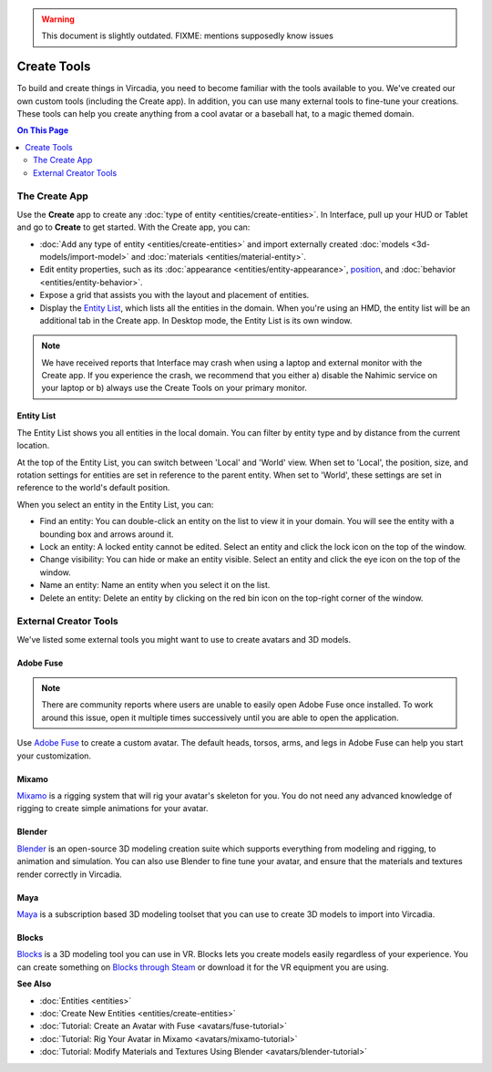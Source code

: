 .. warning::
    This document is slightly outdated.
    FIXME: mentions supposedly know issues

######################
Create Tools
######################

To build and create things in Vircadia, you need to become familiar with the tools available to you. We've created our own custom tools (including the Create app). In addition, you can use many external tools to fine-tune your creations. These tools can help you create anything from a cool avatar or a baseball hat, to a magic themed domain.

.. contents:: On This Page
    :depth: 2

---------------------
The Create App
---------------------

Use the **Create** app to create any :doc:`type of entity <entities/create-entities>`. In Interface, pull up your HUD or Tablet and go to **Create** to get started. With the Create app, you can:

+ :doc:`Add any type of entity <entities/create-entities>` and import externally created :doc:`models <3d-models/import-model>` and :doc:`materials <entities/material-entity>`. 
+ Edit entity properties, such as its :doc:`appearance <entities/entity-appearance>`, `position <entities/entity-appearance.html#move-an-entity>`_, and :doc:`behavior <entities/entity-behavior>`.
+ Expose a grid that assists you with the layout and placement of entities.
+ Display the `Entity List`_, which lists all the entities in the domain. When you're using an HMD, the entity list will be an additional tab in the Create app. In Desktop mode, the Entity List is its own window.

.. note:: We have received reports that Interface may crash when using a laptop and external monitor with the Create app. If you experience the crash, we recommend that you either a) disable the Nahimic service on your laptop or b) always use the Create Tools on your primary monitor.

^^^^^^^^^^^^^^^^^^
Entity List
^^^^^^^^^^^^^^^^^^

The Entity List shows you all entities in the local domain. You can filter by entity type and by distance from the current location. 

At the top of the Entity List, you can switch between 'Local' and 'World' view. When set to 'Local', the position, size, and rotation settings for entities are set in reference to the parent entity. When set to 'World', these settings are set in reference to the world's default position.

When you select an entity in the Entity List, you can: 

+ Find an entity: You can double-click an entity on the list to view it in your domain. You will see the entity with a bounding box and arrows around it. 
+ Lock an entity: A locked entity cannot be edited. Select an entity and click the lock icon on the top of the window.  
+ Change visibility: You can hide or make an entity visible. Select an entity and click the eye icon on the top of the window.
+ Name an entity: Name an entity when you select it on the list.
+ Delete an entity: Delete an entity by clicking on the red bin icon on the top-right corner of the window. 

----------------------------
External Creator Tools
----------------------------

We've listed some external tools you might want to use to create avatars and 3D models. 

^^^^^^^^^^^^^^^^^
Adobe Fuse
^^^^^^^^^^^^^^^^^

.. note:: There are community reports where users are unable to easily open Adobe Fuse once installed. To work around this issue, open it multiple times successively until you are able to open the application.

Use `Adobe Fuse <https://www.adobe.com/in/products/fuse.html>`_ to create a custom avatar. The default heads, torsos, arms, and legs in Adobe Fuse can help you start your customization.

^^^^^^^^^^^^^^^^^
Mixamo
^^^^^^^^^^^^^^^^^

`Mixamo <https://www.mixamo.com>`_ is a rigging system that will rig your avatar's skeleton for you. You do not need any advanced knowledge of rigging to create simple animations for your avatar. 

^^^^^^^^^^^^^^^^^
Blender
^^^^^^^^^^^^^^^^^

`Blender <https://www.blender.org>`_ is an open-source 3D modeling creation suite which supports everything from modeling and rigging, to animation and simulation. You can also use Blender to fine tune your avatar, and ensure that the materials and textures render correctly in Vircadia. 

^^^^^^^^^^^^^^^^^
Maya
^^^^^^^^^^^^^^^^^

`Maya <https://www.autodesk.in/products/maya/overview>`_ is a subscription based 3D modeling toolset that you can use to create 3D models to import into Vircadia. 

^^^^^^^^^^^^^^^^^
Blocks
^^^^^^^^^^^^^^^^^

`Blocks <https://vr.google.com/blocks>`_ is a 3D modeling tool you can use in VR. Blocks lets you create models easily regardless of your experience. You can create something on `Blocks through Steam <http://store.steampowered.com/app/533970/Blocks_by_Google>`_ or download it for the VR equipment you are using.

**See Also**

+ :doc:`Entities <entities>`
+ :doc:`Create New Entities <entities/create-entities>`
+ :doc:`Tutorial: Create an Avatar with Fuse <avatars/fuse-tutorial>`
+ :doc:`Tutorial: Rig Your Avatar in Mixamo <avatars/mixamo-tutorial>`
+ :doc:`Tutorial: Modify Materials and Textures Using Blender <avatars/blender-tutorial>`
